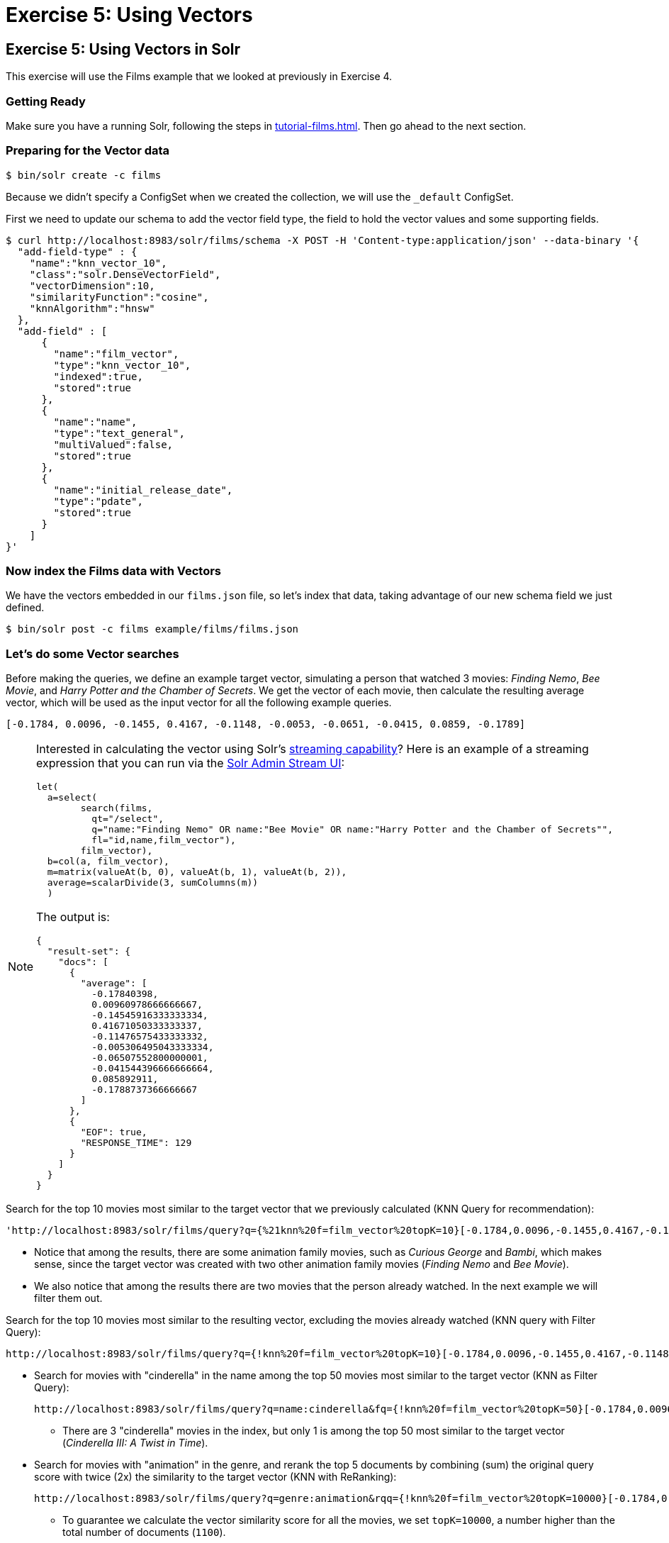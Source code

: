 = Exercise 5: Using Vectors
:experimental:
:tabs-sync-option:
// Licensed to the Apache Software Foundation (ASF) under one
// or more contributor license agreements.  See the NOTICE file
// distributed with this work for additional information
// regarding copyright ownership.  The ASF licenses this file
// to you under the Apache License, Version 2.0 (the
// "License"); you may not use this file except in compliance
// with the License.  You may obtain a copy of the License at
//
//   http://www.apache.org/licenses/LICENSE-2.0
//
// Unless required by applicable law or agreed to in writing,
// software distributed under the License is distributed on an
// "AS IS" BASIS, WITHOUT WARRANTIES OR CONDITIONS OF ANY
// KIND, either express or implied.  See the License for the
// specific language governing permissions and limitations
// under the License.

[[exercise-5]]
== Exercise 5: Using Vectors in Solr

This exercise will use the Films example that we looked at previously in Exercise 4.

=== Getting Ready

Make sure you have a running Solr, following the steps in xref:tutorial-films.adoc#restart-solr[].
Then go ahead to the next section.

=== Preparing for the Vector data

[,console]
----
$ bin/solr create -c films
----

Because we didn't specify a ConfigSet when we created the collection, we will use the `_default` ConfigSet.

First we need to update our schema to add the vector field type, the field to hold the vector values and some supporting fields.

[,console]
----
$ curl http://localhost:8983/solr/films/schema -X POST -H 'Content-type:application/json' --data-binary '{
  "add-field-type" : {
    "name":"knn_vector_10",
    "class":"solr.DenseVectorField",
    "vectorDimension":10,
    "similarityFunction":"cosine",
    "knnAlgorithm":"hnsw"
  },
  "add-field" : [
      {
        "name":"film_vector",
        "type":"knn_vector_10",
        "indexed":true,
        "stored":true
      },
      {
        "name":"name",
        "type":"text_general",
        "multiValued":false,
        "stored":true
      },
      {
        "name":"initial_release_date",
        "type":"pdate",
        "stored":true
      }
    ]  
}'
----

=== Now index the Films data with Vectors

We have the vectors embedded in our `films.json` file, so let's index that data, taking advantage of our new schema field we just defined.

[,console]
----
$ bin/solr post -c films example/films/films.json
----

=== Let's do some Vector searches
Before making the queries, we define an example target vector, simulating a person that 
watched 3 movies: _Finding Nemo_, _Bee Movie_, and _Harry Potter and the Chamber of Secrets_. 
We get the vector of each movie, then calculate the resulting average vector, which will 
be used as the input vector for all the following example queries.
        
```
[-0.1784, 0.0096, -0.1455, 0.4167, -0.1148, -0.0053, -0.0651, -0.0415, 0.0859, -0.1789]
```

[NOTE]
====
Interested in calculating the vector using Solr's xref:query-guide:streaming-expressions.adoc[streaming capability]?   
Here is an example of a streaming expression that you can run via the xref:query-guide:stream-screen.adoc[Solr Admin Stream UI]:
```
let(
  a=select(      
        search(films,
          qt="/select",
          q="name:"Finding Nemo" OR name:"Bee Movie" OR name:"Harry Potter and the Chamber of Secrets"",
          fl="id,name,film_vector"),
        film_vector),
  b=col(a, film_vector),
  m=matrix(valueAt(b, 0), valueAt(b, 1), valueAt(b, 2)),
  average=scalarDivide(3, sumColumns(m))
  )
```

The output is:
```
{
  "result-set": {
    "docs": [
      {
        "average": [
          -0.17840398,
          0.00960978666666667,
          -0.14545916333333334,
          0.41671050333333337,
          -0.11476575433333332,
          -0.005306495043333334,
          -0.06507552800000001,
          -0.041544396666666664,
          0.085892911,
          -0.1788737366666667
        ]
      },
      {
        "EOF": true,
        "RESPONSE_TIME": 129
      }
    ]
  }
}
```

====


// Solr URL examples below all have [ and ] characters which, when used with Curl, causes encoding issues so just putting plain http links

Search for the top 10 movies most similar to the target vector that we previously calculated (KNN Query for recommendation):

       'http://localhost:8983/solr/films/query?q={%21knn%20f=film_vector%20topK=10}[-0.1784,0.0096,-0.1455,0.4167,-0.1148,-0.0053,-0.0651,-0.0415,0.0859,-0.1789]'

* Notice that among the results, there are some animation family movies, such as _Curious George_ and _Bambi_, which makes sense, since the target vector was created with two other animation family movies (_Finding Nemo_ and _Bee Movie_).
* We also notice that among the results there are two movies that the person already watched. In the next example we will filter them out.

Search for the top 10 movies most similar to the resulting vector, excluding the movies already watched (KNN query with Filter Query):

       http://localhost:8983/solr/films/query?q={!knn%20f=film_vector%20topK=10}[-0.1784,0.0096,-0.1455,0.4167,-0.1148,-0.0053,-0.0651,-0.0415,0.0859,-0.1789]&fq=-id:("%2Fen%2Ffinding_nemo"%20"%2Fen%2Fbee_movie"%20"%2Fen%2Fharry_potter_and_the_chamber_of_secrets_2002")

  - Search for movies with "cinderella" in the name among the top 50 movies most similar to the target vector (KNN as Filter Query):

       http://localhost:8983/solr/films/query?q=name:cinderella&fq={!knn%20f=film_vector%20topK=50}[-0.1784,0.0096,-0.1455,0.4167,-0.1148,-0.0053,-0.0651,-0.0415,0.0859,-0.1789]

       * There are 3 "cinderella" movies in the index, but only 1 is among the top 50 most similar to the target vector (_Cinderella III: A Twist in Time_).

     - Search for movies with "animation" in the genre, and rerank the top 5 documents by combining (sum) the original query score with twice (2x) the similarity to the target vector (KNN with ReRanking):

       http://localhost:8983/solr/films/query?q=genre:animation&rqq={!knn%20f=film_vector%20topK=10000}[-0.1784,0.0096,-0.1455,0.4167,-0.1148,-0.0053,-0.0651,-0.0415,0.0859,-0.1789]&rq={!rerank%20reRankQuery=$rqq%20reRankDocs=5%20reRankWeight=2}

       * To guarantee we calculate the vector similarity score for all the movies, we set `topK=10000`, a number higher than the total number of documents (`1100`).

   * It's possible to combine the vector similarity scores with other scores, by using Sub-query, 
     xref:query-guide:function-queries.adoc[Function Queries] and xref:query-guide:local-params.adoc#parameter-dereferencing[Parameter Dereferencing] Solr features:

     - Search for "harry potter" movies, ranking the results by the similarity to the target vector instead of the lexical query score. Beside the `q` parameter, we define a "sub-query" named `q_vector`, that will calculate the similarity score between all the movies (since we set `topK=10000`). Then we use the sub-query parameter name as input for the `sort`, specifying that we want to rank descending according to the vector similarity score (`sort=$q_vector desc`):

       http://localhost:8983/solr/films/query?q=name:"harry%20potter"&q_vector={!knn%20f=film_vector%20topK=10000}[-0.1784,0.0096,-0.1455,0.4167,-0.1148,-0.0053,-0.0651,-0.0415,0.0859,-0.1789]&sort=$q_vector%20desc

     - Search for movies with "the" in the name, keeping the original lexical query ranking, but returning only movies with similarity to the target vector of 0.8 or higher. Like previously, we define the sub-query `q_vector`, but this time we use it as input for the `frange` filter, specifying that we want documents with at least 0.8 of vector similarity score:

       http://localhost:8983/solr/films/query?q=name:the&q_vector={!knn%20f=film_vector%20topK=10000}[-0.1784,0.0096,-0.1455,0.4167,-0.1148,-0.0053,-0.0651,-0.0415,0.0859,-0.1789]&fq={!frange%20l=0.8}$q_vector

     - Search for "batman" movies, ranking the results by combining 70% of the original lexical query score and 30% of the similarity to the target vector. Besides the `q` main query and the `q_vector` sub-query, we also specify the `q_lexical` query, which will hold the lexical score of the main `q` query. Then we specify a parameter variable called `score_combined`, which scales the lexical and similarity scores, applies the 0.7 and 0.3 weights, then sum the result. We set the `sort` parameter to order according the combined score, and also set the `fl` parameter so that we can view the intermediary and the combined score values in the response:

       http://localhost:8983/solr/films/query?q=name:batman&q_lexical={!edismax%20v=$q}&q_vector={!knn%20f=film_vector%20topK=10000}[-0.1784,0.0096,-0.1455,0.4167,-0.1148,-0.0053,-0.0651,-0.0415,0.0859,-0.1789]&score_combined=sum(mul(scale($q_lexical,0,1),0.7),mul(scale($q_vector,0,1),0.3))&sort=$score_combined%20desc&fl=name,score,$q_lexical,$q_vector,$score_combined


=== Exercise 5 Wrap Up

In this exercise, we used the Schema API to add the vector field, and then learned how to index and query Solr using vector data structure.
